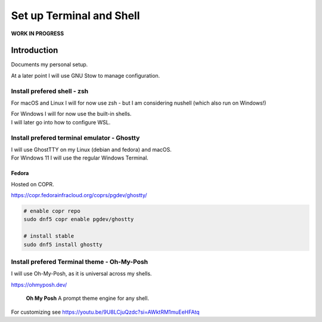 #############################
  Set up Terminal and Shell
#############################

**WORK IN PROGRESS**

****************
  Introduction
****************

Documents my personal setup.

At a later point I will use GNU Stow to manage configuration.

Install prefered shell - zsh
============================

For macOS and Linux I will for now use zsh - but I am considering nushell (which also run on Windows!)

| For Windows I will for now use the built-in shells.
| I will later go into how to configure WSL.

Install prefered terminal emulator - Ghostty
============================================

| I will use GhostTTY on my Linux (debian and fedora) and macOS.
| For Windows 11 I will use the regular Windows Terminal.

Fedora
------

Hosted on COPR.

https://copr.fedorainfracloud.org/coprs/pgdev/ghostty/

.. code:: bash
  
  # enable copr repo
  sudo dnf5 copr enable pgdev/ghostty 

  # install stable
  sudo dnf5 install ghostty

Install prefered Terminal theme - Oh-My-Posh
============================================

I will use Oh-My-Posh, as it is universal across my shells.

https://ohmyposh.dev/

  **Oh My Posh**
  A prompt theme engine for any shell.

For customizing 
see https://youtu.be/9U8LCjuQzdc?si=AWktRM1muEeHFAtq

